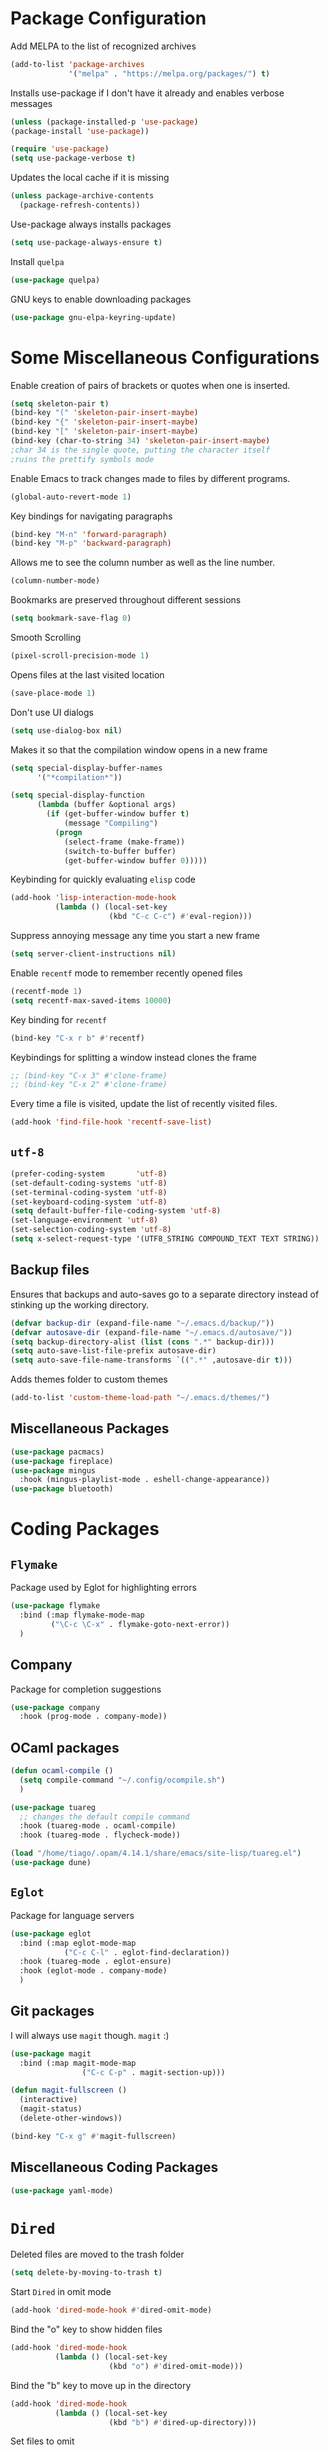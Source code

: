 * Package Configuration
Add MELPA to the list of recognized archives
#+begin_src emacs-lisp :results none
  (add-to-list 'package-archives
               '("melpa" . "https://melpa.org/packages/") t)
#+end_src
Installs use-package if I don't have it already and enables verbose
messages
#+begin_src emacs-lisp :results none
  (unless (package-installed-p 'use-package)
  (package-install 'use-package))

  (require 'use-package)
  (setq use-package-verbose t)
#+end_src
Updates the local cache if it is missing
#+begin_src emacs-lisp :results none
  (unless package-archive-contents
    (package-refresh-contents))
#+end_src
Use-package always installs packages
#+begin_src emacs-lisp :results none
  (setq use-package-always-ensure t)
#+end_src
Install ~quelpa~
#+begin_src emacs-lisp :results none
  (use-package quelpa)
#+end_src
GNU keys to enable downloading packages
#+begin_src emacs-lisp :results none
  (use-package gnu-elpa-keyring-update)
#+end_src
* Some Miscellaneous Configurations

Enable creation of pairs of brackets or quotes when one is inserted.
#+begin_src emacs-lisp :results none
  (setq skeleton-pair t)
  (bind-key "(" 'skeleton-pair-insert-maybe)
  (bind-key "{" 'skeleton-pair-insert-maybe)
  (bind-key "[" 'skeleton-pair-insert-maybe)
  (bind-key (char-to-string 34) 'skeleton-pair-insert-maybe)
  ;char 34 is the single quote, putting the character itself
  ;ruins the prettify symbols mode
#+end_src
Enable Emacs to track changes made to files by different programs.
#+begin_src emacs-lisp :results none
  (global-auto-revert-mode 1)
#+end_src
Key bindings for navigating paragraphs
#+begin_src emacs-lisp :results none
  (bind-key "M-n" 'forward-paragraph)
  (bind-key "M-p" 'backward-paragraph)
#+end_src
Allows me to see the column number as well as the line number.
#+begin_src emacs-lisp :results none
  (column-number-mode)
#+end_src
Bookmarks are preserved throughout different sessions
#+begin_src emacs-lisp :results none
  (setq bookmark-save-flag 0)
#+end_src
Smooth Scrolling
#+begin_src emacs-lisp :results none
  (pixel-scroll-precision-mode 1)
#+end_src
Opens files at the last visited location
#+begin_src emacs-lisp :results none
  (save-place-mode 1)
#+end_src
Don't use UI dialogs
#+begin_src emacs-lisp :results none
  (setq use-dialog-box nil)
#+end_src
Makes it so that the compilation window opens in a new frame
#+begin_src emacs-lisp :results none
  (setq special-display-buffer-names
        '("*compilation*"))

  (setq special-display-function
        (lambda (buffer &optional args)
          (if (get-buffer-window buffer t)
              (message "Compiling")
            (progn
              (select-frame (make-frame))
              (switch-to-buffer buffer)
              (get-buffer-window buffer 0)))))
#+end_src
Keybinding for quickly evaluating ~elisp~ code
#+begin_src emacs-lisp :results none
  (add-hook 'lisp-interaction-mode-hook 
            (lambda () (local-set-key
                        (kbd "C-c C-c") #'eval-region)))
#+end_src
Suppress annoying message any time you start a new frame
#+begin_src emacs-lisp :results none
  (setq server-client-instructions nil)
#+end_src
Enable ~recentf~ mode to remember recently opened files
#+begin_src emacs-lisp :results none
  (recentf-mode 1)
  (setq recentf-max-saved-items 10000)
#+end_src
Key binding for ~recentf~
#+begin_src emacs-lisp :results none
  (bind-key "C-x r b" #'recentf)
#+end_src
Keybindings for splitting a window instead clones the frame
#+begin_src emacs-lisp :results none
  ;; (bind-key "C-x 3" #'clone-frame)
  ;; (bind-key "C-x 2" #'clone-frame)
#+end_src
Every time a file is visited, update the list of recently visited
files.
#+begin_src emacs-lisp :results none
(add-hook 'find-file-hook 'recentf-save-list)
#+end_src
** ~utf-8~
#+begin_src emacs-lisp :results none
  (prefer-coding-system       'utf-8)
  (set-default-coding-systems 'utf-8)
  (set-terminal-coding-system 'utf-8)
  (set-keyboard-coding-system 'utf-8)
  (setq default-buffer-file-coding-system 'utf-8)
  (set-language-environment 'utf-8)
  (set-selection-coding-system 'utf-8)
  (setq x-select-request-type '(UTF8_STRING COMPOUND_TEXT TEXT STRING))  
#+end_src
** Backup files

Ensures that backups and auto-saves go to a separate directory instead
of stinking up the working directory.
#+begin_src emacs-lisp :results none
  (defvar backup-dir (expand-file-name "~/.emacs.d/backup/"))
  (defvar autosave-dir (expand-file-name "~/.emacs.d/autosave/"))
  (setq backup-directory-alist (list (cons ".*" backup-dir)))
  (setq auto-save-list-file-prefix autosave-dir)
  (setq auto-save-file-name-transforms `((".*" ,autosave-dir t)))
#+end_src
Adds themes folder to custom themes
#+begin_src emacs-lisp :results none
  (add-to-list 'custom-theme-load-path "~/.emacs.d/themes/") 
#+end_src
** Miscellaneous Packages
#+begin_src emacs-lisp :results none
  (use-package pacmacs)
  (use-package fireplace)
  (use-package mingus
    :hook (mingus-playlist-mode . eshell-change-appearance))
  (use-package bluetooth)
#+end_src
* Coding Packages
** ~Flymake~
Package used by Eglot for highlighting errors
#+begin_src emacs-lisp :results none
  (use-package flymake
    :bind (:map flymake-mode-map
           ("\C-c \C-x" . flymake-goto-next-error))
    )
#+end_src
** Company
Package for completion suggestions
#+begin_src emacs-lisp :results none
  (use-package company
    :hook (prog-mode . company-mode))
#+end_src
** OCaml packages
#+begin_src emacs-lisp :results none
  (defun ocaml-compile ()
    (setq compile-command "~/.config/ocompile.sh")
    )

  (use-package tuareg
    ;; changes the default compile command
    :hook (tuareg-mode . ocaml-compile)
    :hook (tuareg-mode . flycheck-mode))

  (load "/home/tiago/.opam/4.14.1/share/emacs/site-lisp/tuareg.el")
  (use-package dune)
#+end_src
** ~Eglot~
Package for language servers
#+begin_src emacs-lisp :results none
  (use-package eglot
    :bind (:map eglot-mode-map
              ("C-c C-l" . eglot-find-declaration))
    :hook (tuareg-mode . eglot-ensure)
    :hook (eglot-mode . company-mode)
    )
#+end_src
** Git packages

I will always use ~magit~ though. ~magit~ :)
#+begin_src emacs-lisp :results none
  (use-package magit
    :bind (:map magit-mode-map
                  ("C-c C-p" . magit-section-up)))

  (defun magit-fullscreen ()
    (interactive)
    (magit-status)
    (delete-other-windows))

  (bind-key "C-x g" #'magit-fullscreen)
#+end_src
** Miscellaneous Coding Packages

#+begin_src emacs-lisp :results none
(use-package yaml-mode)
#+end_src
* ~Dired~
Deleted files are moved to the trash folder
#+begin_src emacs-lisp :results none
  (setq delete-by-moving-to-trash t)
#+end_src
Start ~Dired~ in omit mode

#+begin_src emacs-lisp :results none
  (add-hook 'dired-mode-hook #'dired-omit-mode)
#+end_src
Bind the "o" key to show hidden files
#+begin_src emacs-lisp :results none
  (add-hook 'dired-mode-hook
            (lambda () (local-set-key
                        (kbd "o") #'dired-omit-mode)))
#+end_src
Bind the "b" key to move up in the directory
#+begin_src emacs-lisp :results none
  (add-hook 'dired-mode-hook
            (lambda () (local-set-key
                        (kbd "b") #'dired-up-directory)))
#+end_src
Set files to omit
#+begin_src emacs-lisp :results none
  (setq dired-omit-files
        (rx (or (seq bol (? ".") "#")     ;; emacs autosave files
                (seq bol ".") ;; dot-files
                (seq "~" eol)                 ;; backup-files
                (seq bol "CVS" eol)           ;; CVS dirs
                ))
        )
#+end_src
Make it so ~Dired~ buffers are just a list of file names.
#+begin_src emacs-lisp :results none
  (add-hook 'dired-mode-hook
            (lambda () (dired-hide-details-mode 1)))
#+end_src
Icons for ~Dired~ mode.
#+begin_src emacs-lisp :results none
   ;This package requires additional fonts
  (use-package all-the-icons-dired
    :hook (dired-mode . all-the-icons-dired-mode))
#+end_src
Kill ~Dired~ buffer when opening a new ~Dired~ buffer.
#+begin_src emacs-lisp :results none
  (setq dired-kill-when-opening-new-dired-buffer t)
#+end_src
Dired buffers update when there is a change in one of the files in the
directory 
#+begin_src emacs-lisp :results none
  (setq global-auto-revert-non-file-buffers t)
#+end_src
Keeps track of visited ~Dired~ buffers
#+begin_src emacs-lisp :results none
  (use-package dired-hist)
  (define-key dired-mode-map "l" #'dired-hist-go-back)
  (define-key dired-mode-map "r" #'dired-hist-go-forward)
  (dired-hist-mode 1)
#+end_src
More convenient way to search through sub-directories.
#+begin_src emacs-lisp :results none
  (use-package dired-subtree
    :bind (:map dired-mode-map
          ("i" . dired-subtree-insert)
          ("DEL" . dired-subtree-remove)))
#+end_src
Disable "Omit N files" message
#+begin_src emacs-lisp :results none
  (setq dired-omit-verbose nil)
#+end_src
* Org
** Some Basic Bookkeeping

Some helpful variables
#+begin_src emacs-lisp :results none
  (defun org-directory (file)
    (concat "~/org/" file))

  (defvar todo-file
    (org-directory "todo.org"))

  (defvar agenda-file
    (org-directory "appoint.org"))

  (defvar notes-file
    (org-directory "notes.org"))
#+end_src
My agenda files:

#+begin_src emacs-lisp :results none
  (setq org-agenda-files (list (org-directory "")))
#+end_src
Settings for exporting Org files with citations to TeX. 
#+begin_src emacs-lisp :results none
  (setq org-cite-export-processors '((t biblatex "numeric" "numeric")))
  (setq org-cite-global-bibliography '("~/org/org.bib"))
  (setq org-export-with-sub-superscripts nil)
#+end_src
Enable notifications for Org agenda items

#+begin_src emacs-lisp :results none
  (use-package org-alert
    :custom (alert-default-style 'libnotify)
    :custom (org-alert-interval 300)
    :custom (org-alert-notify-cutoff 10)
    :custom (org-alert-notify-after-event-cutoff 0)
    )
  (org-alert-enable)
#+end_src
Add menu item to list only items with a ~TODO~ keyword.
#+begin_src emacs-lisp :results none
  (setq org-agenda-custom-commands 
        '(("b" "List all blocked items" ((todo "BLOCKED")))))
#+end_src
This is very important
#+begin_src emacs-lisp :results none
  (defun what ()
    (interactive)
    (insert "👁️👄👁️")
    )
#+end_src
** Appearance
Hide emphasis markers and macro braces

#+begin_src emacs-lisp :results none
  (setq org-hide-emphasis-markers t)
  (setq org-hide-macro-markers t)
#+end_src
Make it there is only one star visible in each heading.

#+begin_src emacs-lisp :results none
  (setq org-hide-leading-stars t)
#+end_src
Use LaTeX like syntax to insert special symbols

#+begin_src emacs-lisp :results none
  (setq org-pretty-entities t)
#+end_src
Start Org files with each heading folded.

#+begin_src emacs-lisp :results none
  (setq org-startup-folded t)
#+end_src
Enable Org indentation

#+begin_src emacs-lisp :results none
  (setq org-startup-indented t)
#+end_src
*** Org Pretty Symbols

Function for adding pretty symbols for Org mode. Most of these are
just so that Org mode environments aren't awful to look at.
#+begin_src emacs-lisp :results none
    ;; Pretty Symbols for Org
  (defun add-symbols ()
    (push '("#+end_example" . ? ) prettify-symbols-alist)
    (push '("#+end_src" . ? ) prettify-symbols-alist)
    (push '("#+begin_example coq" . ?🐓) prettify-symbols-alist)
    (push '("#+begin_example ocaml" . ?🐫) prettify-symbols-alist)
    (push '("#+begin_src ocaml" . ?🐫) prettify-symbols-alist)
    (push '("#+begin_example ocaml :why3" . ?❔) prettify-symbols-alist)
    ;;errrrrrm, what the ...
    (push '("#+begin_src emacs-lisp :results none" . ?🗿) prettify-symbols-alist)
    (push '("#+ATTR_LATEX: :environment cfml" . ? ) prettify-symbols-alist)
    (push '("#+ATTR_LATEX: :environment ocamlenv" . ? ) prettify-symbols-alist)
    (push '("#+ATTR_LATEX: :environment gospel" . ? ) prettify-symbols-alist)
    (push '("#+ATTR_LATEX: :environment whylang" . ? ) prettify-symbols-alist)
    (push '("->" . ?→) prettify-symbols-alist)
    (push '("<->" . ?↔) prettify-symbols-alist)
    (push '("|-" . ?⊢) prettify-symbols-alist)
    (push '("/\\" . ?∧) prettify-symbols-alist)
    (push '("\\/" . ?∨) prettify-symbols-alist)
    (push '("<-" . ?←) prettify-symbols-alist)
    (prettify-symbols-mode 1))
#+end_src
** Org capture templates
#+begin_src emacs-lisp :results none
  (setq org-capture-templates
        '(    
          ("w" "Writing TODO"
           entry (file+headline todo-file "Writing")
           "* TODO %?\n "
           :empty-lines 0)

          ("p" "Phd TODO"
           entry (file+headline todo-file "PhD Tasks")
           "* TODO [[%L][%?]]\n "
           :empty-lines 0)

          ("a" "Appointment"
           entry (file+headline agenda-file "Appointments")
           "* APPOINTMENT %?\n "
           :empty-lines 0)

          ("?" "Question"
           entry (file+headline todo-file "Questions")
           "* 👁️👄👁️ %?\n "
           :empty-lines 0)

          ("r" "Reading"
           checkitem (file+headline todo-file "Reading List")
           "[ ] %?\n")
        ))
#+end_src
** Org Keywords
#+begin_src emacs-lisp :results none
(setq org-todo-keywords
      '((sequence "APPOINTMENT(p)" "TODO(t)" "IN-PROGRESS(i@/!)" "VERIFYING(v!)" "BLOCKED(b@)" "👁️👄👁️(q)" "|" "DONE(d!)" "OBE(o@!)" "WONT-DO(w@/!)" )
        ))
;; TODO colors
(setq org-todo-keyword-faces
      '(
        ("TODO" . (:foreground "GoldenRod" :weight bold))
        ("APPOINTMENT" . (:foreground "DeepPink" :weight bold))
        ("IN-PROGRESS" . (:foreground "Cyan" :weight bold))
        ("VERIFYING" . (:foreground "DarkOrange" :weight bold))
        ("BLOCKED" . (:foreground "Red" :weight bold))
        ("DONE" . (:foreground "LimeGreen" :weight bold))
        ("WONT-DO" . (:foreground "LimeGreen" :weight bold))
        ))
#+end_src
** Inserting Org Example Blocks

Function for wrapping text around a block
#+begin_src emacs-lisp :results none
  (defun tag-word-or-region (text-begin text-end)
  "Surround current word or region with given text."
  (interactive "sStart tag: \nsEnd tag: ")
  (let (pos1 pos2 bds)
    (if (and transient-mark-mode mark-active)
        (progn
          (goto-char (region-end))
          (insert text-end)
          (goto-char (region-beginning))
          (insert text-begin))
      (progn
        (setq bds (point))
        (goto-char bds)
        (insert text-end)
        (goto-char bds)
        (insert text-begin)))))
#+end_src
Associative list that maps environment names to programming languages
#+begin_src emacs-lisp :results none
  (setq env-map '( ("cfml" . "coq")
    ("ocamlenv" . "ocaml")
    ("gospel" . "ocaml")
    ("whylang" . "ocaml :why3")
  ))
#+end_src
Function to wrap text around an example block

#+begin_src emacs-lisp :results none
  (defun org-insert-code-env (env-name)
    (interactive "sEnvironment name: ")
    (if (equal env-name "elisp")
        (tag-word-or-region
         "#+begin_src emacs-lisp :results none\n"
         "\n#+end_src"
         )
      (tag-word-or-region
       (concat "#+ATTR_LATEX: :environment " env-name
                                "\n#+begin_example " (alist-get env-name env-map nil nil #'equal) "\n")
                        "\n#+end_example"
                        )))
#+end_src
Function to insert a macro
#+begin_src emacs-lisp :results none
  (defun org-insert-macro ()
    (interactive)
    (tag-word-or-region "{{{" "}}}") )
#+end_src
** Remove Spell Checking in Code Blocks
#+begin_src emacs-lisp :results none
  (add-to-list 'ispell-skip-region-alist '("^#\\+BEGIN_SRC" . "#\\+END_SRC"))
  (add-to-list 'ispell-skip-region-alist '("^#\\+BEGIN_EXAMPLE" . "#\\+END_EXAMPLE"))
  (add-to-list 'ispell-skip-region-alist '("^#\\+begin_src" . "#\\+end_src"))
  (add-to-list 'ispell-skip-region-alist '("^#\\+begin_example" . "#\\+end_example"))
  (add-to-list 'ispell-skip-region-alist '("^#\\+" . "\n"))
  (add-to-list 'ispell-skip-region-alist '("~" . "~"))
  (add-to-list 'ispell-skip-region-alist '("{{{" . "}}}"))
  (add-to-list 'ispell-skip-region-alist '("<<" . ">>"))
#+end_src
** Org Key Bindings and Hooks

Global key bindings to access and update the agenda.
#+begin_src emacs-lisp :results none
  (global-set-key "\C-ca" 'org-agenda)
  (global-set-key "\C-cc" 'org-capture)
#+end_src
Concise way of using the previous definitions to configure Org.
#+begin_src emacs-lisp :results none  
  (use-package org
    :hook (org-mode . add-symbols)
    :bind
    (:map org-mode-map
          ("C-c C-x C-x" . org-insert-code-env))
    :bind
    (:map org-mode-map
          ("C-c C-x C-m" . org-insert-macro))
    )
#+end_src
** French Notes

Function for inserting a conjugation table for french verbs
#+begin_src emacs-lisp :results none
  (setq conjugation-table 
  "|-----------+---|
  | Je        |   |
  |-----------+---|
  | Tu        |   |
  |-----------+---|
  | Il/Elle   |   |
  |-----------+---|
  | Nous      |   |
  |-----------+---|
  | Vous      |   |
  |-----------+---|
  | Ils/Elles |   |
  |-----------+---|")

  (defun start-conjugation ()
    (interactive)
    (insert conjugation-table)
    (org-backward-paragraph)
    (org-cycle)
    (org-cycle))
#+end_src
* PDFs
Package used to read PDF files
#+begin_src emacs-lisp :results none
  (use-package pdf-tools)
  
  (pdf-tools-install)
#+end_src
Opens PDFs at last visited page
#+begin_src emacs-lisp :results none
  (use-package pdf-view-restore
    :hook (pdf-view-mode . pdf-view-restore-mode))
#+end_src
I'm not sure what this setting does, but without it PDFs are really
slow

#+begin_src emacs-lisp :results none
  (setq pdf-view-use-scaling nil)
#+end_src
* Proof General
These bindings are unset so that I can use them to navigate through
paragraphs in Coq mode.
#+begin_src emacs-lisp :results none
  (defun unset ()
    (local-unset-key (kbd "M-p"))
    (local-unset-key (kbd "M-n")))
#+end_src
Function for a more convenient Coq buffer split.
#+begin_src emacs-lisp :results none
  (defun split-proof-general ()
    (interactive)
    (let ((f1 (selected-frame)) (f2 (clone-frame)))
      (select-frame f1)
      (delete-other-windows)
      (select-frame f2)
      (delete-window)
      (select-frame-set-input-focus f1) ; doesn't work! argh!
      )
    )
#+end_src
Package for working with Coq
#+begin_src emacs-lisp :results none
  (use-package proof-general
    :hook (coq-mode . unset)
    :bind (:map coq-mode-map
                ("C-c C-k" . split-proof-general))
    :custom
    ;; when starting a proof, splits windows so that the goals  
    ;; window is larger than the response window
    (proof-three-window-mode-policy 'hybrid)
    ;; Removes the EXTREMELY annoying proof general splash screen
    (proof-splash-enable nil))
#+end_src
Enable auto completion in Coq.
#+begin_src emacs-lisp :results none
  (use-package company-coq
    :hook (coq-mode . company-coq-mode))
#+end_src
Weird arrow :/
#+begin_src emacs-lisp :results none
  (setq overlay-arrow-string "")
#+end_src
* Settings for Text Mode

Enable auto-fill.
#+begin_src emacs-lisp :results none
  (add-hook 'text-mode-hook #'auto-fill-mode)
#+end_src
Enable ~Writeroom~ mode for a more comfortable writing experience.
#+begin_src emacs-lisp :results none
  (use-package writeroom-mode
    :hook (text-mode . writeroom-mode)
    :custom (writeroom-mode-line t)
    )
#+end_src
Use ~aspell~ as default spell checking program (should be default, but
something is changing it)
#+begin_src emacs-lisp :results none
  (setq ispell-program-name "/usr/bin/aspell")
#+end_src
Enable ~Flyspell~ for spell checking 
#+begin_src emacs-lisp :results none
  (use-package flyspell
    :hook (text-mode . flyspell-mode)
    :bind
    (:map flyspell-mode-map
          ("C-C C-x $" . flyspell-check-previous-highlighted-word)
          )

    )
#+end_src
* ~Eshell~

Fish like suggestions for ~eshell~

#+begin_src emacs-lisp :results none
  (use-package esh-autosuggest
    :hook (eshell-mode . esh-autosuggest-mode)
    :custom (eshell-history-size 50000)
    :custom (company-minimum-prefix-length 1)
    :bind (:map esh-autosuggest-active-map
                ("C-f" . esh-autosuggest-complete-word)
                ("C-e" . company-complete)
                )
    ; since esh autosuggest uses the eshell history, we increase it so
    ; that we have more possible suggesions
    )
#+end_src
Pretty ~eshell~ prompt

#+begin_src emacs-lisp :results none
  (load-file "/home/tiago/.config/prompt.el")
  (setq eshell-prompt-function #'epe-theme-dakrone)
#+end_src
Change font of ~Eshell~.
#+begin_src emacs-lisp :results none
  (defun eshell-change-appearance ()
    (interactive)
    (setq buffer-face-mode-face
          '(:family "Ubuntu Mono" :height 250))
    (buffer-face-mode))
#+end_src
Function for clearing the shell

#+begin_src emacs-lisp :results none
  (defun eshell-clear ()
    (interactive)
    "Clear the eshell buffer."
    (let ((inhibit-read-only t))
      (erase-buffer)
      (eshell-send-input)
      (beginning-of-line 1)
      (delete-backward-char 1)
      (move-end-of-line 1)
      ))
#+end_src
Function for getting to the base of any project. Useful for spawning
shells since having it at the root of the project is generally more
convenient.

#+begin_src emacs-lisp :results none
  (defvar project-files
    '("dune-project" "package.json"
      "CoqProject" "Makefile"
      )
    )
  
  (defun is-base ()
    (or (equal default-directory "/")
        (not (eq (seq-intersection
           (directory-files ".")
           project-files
           'equal
           ) nil)
        ))
    )

  (defun get-to-base ()
    (let ((c default-directory))
    (progn
      (while (not (is-base))
        (find-file ".."))
      (when (equal default-directory "/")
          (find-file c)
          )
    )))
#+end_src
Always spawns eshell on a new terminal
#+begin_src emacs-lisp :results none
  (defun multi-eshell ()
    (interactive)
    (let ((b (current-buffer)))
    (when (seq-find
           (lambda (val)
             (equal "*eshell*" (buffer-name val)))
           (buffer-list))
      (switch-to-buffer "*eshell*")
      (rename-uniquely))
    (switch-to-buffer b)
    (eshell)))
#+end_src
Key binding for spawning a new instance of ~eshell~ at the root of a
project.

#+begin_src emacs-lisp :results none
  (defun eshell-spawn ()
    (interactive)
    (select-frame (make-frame))
    (get-to-base)
    (multi-eshell))
  (bind-key "C-c C-SPC" 'eshell-spawn)
#+end_src
Delete duplicates in the ~eshell~ history
#+begin_src emacs-lisp :results none
  (setq eshell-hist-ignoredups t)
#+end_src
Function to run ~eshell~ command.
#+begin_src emacs-lisp :results none
  (defun eshell-send-command (s)
    (interactive)
    (eshell-return-to-prompt)
    (insert s)
    (eshell-send-input))
#+end_src
** ~Eshell~ configuration
Stupid bug in ~Eshell~ makes it so that sometimes when I press tab the
mode line reappears, so I made this dumb function.

#+begin_src emacs-lisp :results none
  (defun stupid ()
    (interactive)
    (completion-at-point)
    (hide-mode-line-mode)
    (hide-mode-line-mode)
    )

  (add-hook 'eshell-mode-hook
          (lambda ()
            (define-key eshell-mode-map (kbd "<tab>") #'stupid)))
#+end_src
#+begin_src emacs-lisp :results none
  (add-hook 'eshell-mode-hook
          (lambda ()
            (define-key eshell-mode-map (kbd "C-l") #'eshell-clear)))

  (defun startup ()
    (interactive) 
    (eshell-change-appearance)
    (eshell-send-command "fastfetch")
    (let ((inhibit-read-only t))
      (eshell-previous-prompt 1)
      (beginning-of-line)
      (kill-line)
      (kill-line)
      (eshell-next-prompt 1)))

  (require 'eshell)
  (use-package eshell
    :hook (eshell-mode . startup)
    :custom (eshell-banner-message "")
    )
#+end_src
** Configuration for Visual Commands

We use eat to run any commands that require visuals
#+begin_src emacs-lisp :results none
  (use-package eat
    :custom (eat-kill-buffer-on-exit t)
    :hook (eshell-mode . eat-eshell-mode)
    :hook (eat-mode . buffer-face-mode)
    )
#+end_src
* Ivy
Default ivy configuration

#+begin_src emacs-lisp :results none
    (use-package ivy)
    (ivy-mode)
    (setq ivy-use-virtual-buffers t)
    (setq enable-recursive-minibuffers t)
    ;; enable this if you want `swiper' to use it
    ;; (setq search-default-mode #'char-fold-to-regexp)
    (global-set-key "\C-s" 'swiper)
    (global-set-key (kbd "C-c C-r") 'ivy-resume)
    (global-set-key (kbd "<f6>") 'ivy-resume)
    (global-set-key (kbd "M-x") 'counsel-M-x)
    (global-set-key (kbd "C-x C-f") 'counsel-find-file)
    (global-set-key (kbd "<f1> l") 'counsel-find-library)
    (global-set-key (kbd "<f2> i") 'counsel-info-lookup-symbol)
    (global-set-key (kbd "<f2> u") 'counsel-unicode-char)
    (global-set-key (kbd "C-c g") 'counsel-git)
    (global-set-key (kbd "C-c j") 'counsel-git-grep)
    (global-set-key (kbd "C-c k") 'counsel-ag)
    (global-set-key (kbd "C-x l") 'counsel-locate)
    (global-set-key (kbd "C-S-o") 'counsel-rhythmbox)
    (define-key minibuffer-local-map (kbd "C-r") 'counsel-minibuffer-history)
#+end_src
Display ivy buffers in their own frame in the center of the screen
#+begin_src emacs-lisp :results none
  (use-package ivy-posframe
    :custom-face
    (ivy-posframe-border ((t (:background "#1b0073")))))

  (ivy-posframe-mode 1)
#+end_src
Don't show number of candidates
#+begin_src emacs-lisp :results none
  (setq ivy-count-format "")
#+end_src
Ivy ignores order in which words are written
#+begin_src emacs-lisp :results none
  (setq ivy-re-builders-alist
        '((t . ivy--regex-plus)))
#+end_src
Sort commands and buffers by most recently used
#+begin_src emacs-lisp :results none
  (use-package smex)
#+end_src
Remove stupid ^
#+begin_src emacs-lisp :results none
  (setq ivy-initial-inputs-alist nil)
#+end_src
Ivy ignores the order in which words are typed.
#+begin_src emacs-lisp :results none
  (setq ivy-re-builders-alist
        '((t . ivy--regex-ignore-order)))
#+end_src
Disables automatic resizing for the Ivy frame
#+begin_src emacs-lisp :results none
  (defun my-ivy-posframe-get-size ()
    "Set the ivy-posframe size according to the current frame."
    (let ((height (or ivy-posframe-height (or ivy-height 10)))
          (width (frame-width)))
      (list :height height :width width :min-height height :min-width width)))

  (setq ivy-posframe-size-function 'my-ivy-posframe-get-size)
#+end_src
~Swiper~ runs in the minibuffer
#+begin_src emacs-lisp :results none
(setq ivy-posframe-display-functions-alist
      '((swiper          . ivy-display-function-fallback)
        (t               . ivy-posframe-display)))
#+end_src
Ivy buffer with icons and more information
#+begin_src emacs-lisp :results none
  (use-package all-the-icons
    :if (display-graphic-p)
    :config
    (setq all-the-icons-scale-factor 0.8))

  (use-package all-the-icons-ivy-rich
    :after counsel-projectile
    :config
    (setq all-the-icons-ivy-rich-icon-size 0.8))

  (use-package ivy-rich
    :after all-the-icons-ivy-rich)

  (ivy-rich-mode 1)
  (all-the-icons-ivy-rich-mode 1)
#+end_src
Allows to select the prompt instead of a listed candidate. Mostly
useful when creating and renaming files
#+begin_src emacs-lisp :results none
  (setq ivy-use-selectable-prompt t)
#+end_src
Absolutely no idea what this does, but it makes ivy rich mode not slow
as a brick
#+begin_src emacs-lisp :results none
(eval-after-load 'ivy-rich
  (progn
    (defvar ek/ivy-rich-cache
      (make-hash-table :test 'equal))

    (defun ek/ivy-rich-cache-lookup (delegate candidate)
      (let ((result (gethash candidate ek/ivy-rich-cache)))
        (unless result
          (setq result (funcall delegate candidate))
          (puthash candidate result ek/ivy-rich-cache))
        result))

    (defun ek/ivy-rich-cache-reset ()
      (clrhash ek/ivy-rich-cache))

    (defun ek/ivy-rich-cache-rebuild ()
      (mapc (lambda (buffer)
              (ivy-rich--ivy-switch-buffer-transformer (buffer-name buffer)))
            (buffer-list)))

    (defun ek/ivy-rich-cache-rebuild-trigger ()
      (ek/ivy-rich-cache-reset)
      (run-with-idle-timer 1 nil 'ek/ivy-rich-cache-rebuild))

    (advice-add 'ivy-rich--ivy-switch-buffer-transformer :around 'ek/ivy-rich-cache-lookup)
    (advice-add 'ivy-switch-buffer :after 'ek/ivy-rich-cache-rebuild-trigger)))
#+end_src
* Appearance

Disable Splash Screen
#+begin_src emacs-lisp :results none
  (setq inhibit-splash-screen t)
#+end_src
Define font style and height
#+begin_src emacs-lisp :results none
  (setq default-frame-alist '((font . "DejaVu Sans Mono 22")))
#+end_src
Set theme (currently Shades of Purple)
#+begin_src emacs-lisp :results none
  (setq custom-safe-themes t)
  (setq custom-enabled-themes '(shades-of-purple))
  (load-theme 'shades-of-purple)
#+end_src
Disables a bunch of needless UI noise.
#+begin_src emacs-lisp :results none
(cond ((> emacs-major-version 20)
       (tool-bar-mode -1) ; introduced in emacs 21
       (menu-bar-mode -1)
       (scroll-bar-mode -1)
       (menu-bar-showhide-fringe-menu-customize-disable)
       (blink-cursor-mode -1)
       (windmove-default-keybindings 'meta)))
#+end_src
Pretty mode line (switched from doom line mode since it was too slow)
#+begin_src emacs-lisp :results none
  (use-package mood-line
    :config (mood-line-mode))
#+end_src
Disable the mode line in certain modes.
#+begin_src emacs-lisp :results none
  (use-package hide-mode-line
    :hook (eshell-mode . hide-mode-line-mode)
    :hook (mingus-playlist-mode . hide-mode-line-mode)
    :hook (mingus-browse-mode . hide-mode-line-mode)
    )
#+end_src

